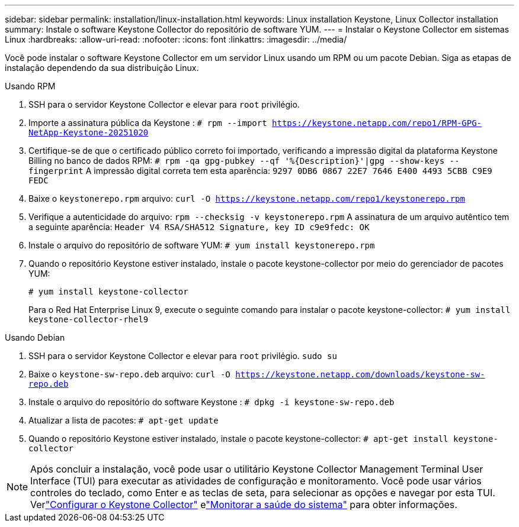 ---
sidebar: sidebar 
permalink: installation/linux-installation.html 
keywords: Linux installation Keystone, Linux Collector installation 
summary: Instale o software Keystone Collector do repositório de software YUM. 
---
= Instalar o Keystone Collector em sistemas Linux
:hardbreaks:
:allow-uri-read: 
:nofooter: 
:icons: font
:linkattrs: 
:imagesdir: ../media/


[role="lead"]
Você pode instalar o software Keystone Collector em um servidor Linux usando um RPM ou um pacote Debian.  Siga as etapas de instalação dependendo da sua distribuição Linux.

[role="tabbed-block"]
====
.Usando RPM
--
. SSH para o servidor Keystone Collector e elevar para `root` privilégio.
. Importe a assinatura pública da Keystone :
`# rpm --import https://keystone.netapp.com/repo1/RPM-GPG-NetApp-Keystone-20251020`
. Certifique-se de que o certificado público correto foi importado, verificando a impressão digital da plataforma Keystone Billing no banco de dados RPM:
`# rpm -qa gpg-pubkey --qf '%{Description}'|gpg --show-keys --fingerprint` A impressão digital correta tem esta aparência:
`9297 0DB6 0867 22E7 7646 E400 4493 5CBB C9E9 FEDC`
. Baixe o `keystonerepo.rpm` arquivo:
`curl -O https://keystone.netapp.com/repo1/keystonerepo.rpm`
. Verifique a autenticidade do arquivo:
`rpm --checksig -v keystonerepo.rpm` A assinatura de um arquivo autêntico tem a seguinte aparência:
`Header V4 RSA/SHA512 Signature, key ID c9e9fedc: OK`
. Instale o arquivo do repositório de software YUM:
`# yum install keystonerepo.rpm`
. Quando o repositório Keystone estiver instalado, instale o pacote keystone-collector por meio do gerenciador de pacotes YUM:
+
`# yum install keystone-collector`

+
Para o Red Hat Enterprise Linux 9, execute o seguinte comando para instalar o pacote keystone-collector:
`# yum install keystone-collector-rhel9`



--
.Usando Debian
--
. SSH para o servidor Keystone Collector e elevar para `root` privilégio.
`sudo su`
. Baixe o `keystone-sw-repo.deb` arquivo:
`curl -O https://keystone.netapp.com/downloads/keystone-sw-repo.deb`
. Instale o arquivo do repositório do software Keystone :
`# dpkg -i keystone-sw-repo.deb`
. Atualizar a lista de pacotes:
`# apt-get update`
. Quando o repositório Keystone estiver instalado, instale o pacote keystone-collector:
`# apt-get install keystone-collector`


--
====

NOTE: Após concluir a instalação, você pode usar o utilitário Keystone Collector Management Terminal User Interface (TUI) para executar as atividades de configuração e monitoramento.  Você pode usar vários controles do teclado, como Enter e as teclas de seta, para selecionar as opções e navegar por esta TUI.  Verlink:../installation/configuration.html["Configurar o Keystone Collector"] elink:../installation/monitor-health.html["Monitorar a saúde do sistema"] para obter informações.
